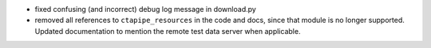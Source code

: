 - fixed confusing (and incorrect) debug log message in download.py
- removed all references to ``ctapipe_resources`` in the code and docs, since
  that module is no longer supported. Updated documentation to mention the
  remote test data server when applicable.
